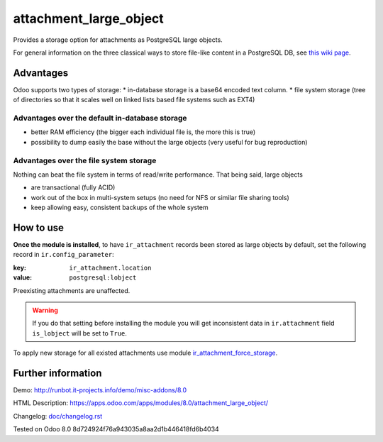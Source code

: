 =========================
 attachment_large_object
=========================

Provides a storage option for attachments as PostgreSQL large objects.

For general information on the three classical ways to store file-like
content in a PostgreSQL DB, see `this wiki page
<https://wiki.postgresql.org/wiki/BinaryFilesInDB>`_.

Advantages
==========

Odoo supports two types of storage:
* in-database storage is a base64 encoded text column.
* file system storage (tree of directories so that it scales well on linked lists based file systems such as EXT4)

Advantages over the default in-database storage
-----------------------------------------------
- better RAM efficiency (the bigger each individual file is, the more
  this is true)
- possibility to dump easily the base without the large objects (very useful
  for bug reproduction)

Advantages over the file system storage
----------------------------------------
Nothing can beat the file system in terms of read/write
performance. That being said, large objects

- are transactional (fully ACID)
- work out of the box in multi-system setups (no need for NFS or
  similar file sharing tools)
- keep allowing easy, consistent backups of the whole system

How to use
==========
**Once the module is installed**,
to have ``ir_attachment`` records been stored as large objects by
default, set the following record in ``ir.config_parameter``:

:key: ``ir_attachment.location``
:value: ``postgresql:lobject``

Preexisting attachments are unaffected.

.. warning:: If you do that setting before installing the module
             you will get inconsistent data in ``ir.attachment``
             field ``is_lobject`` will be set to ``True``.

To apply new storage for all existed attachments use module `ir_attachment_force_storage <https://www.odoo.com/apps/modules/10.0/ir_attachment_force_storage/>`_.

Further information
===================

Demo: http://runbot.it-projects.info/demo/misc-addons/8.0

HTML Description: https://apps.odoo.com/apps/modules/8.0/attachment_large_object/

Changelog: `<doc/changelog.rst>`_

Tested on Odoo 8.0 8d724924f76a943035a8aa2d1b446418fd6b4034
